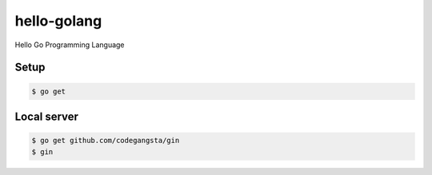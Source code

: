hello-golang
============

Hello Go Programming Language

Setup
-----

.. code-block:: bash

    $ go get

Local server
------------

.. code-block:: bash

    $ go get github.com/codegangsta/gin
    $ gin
